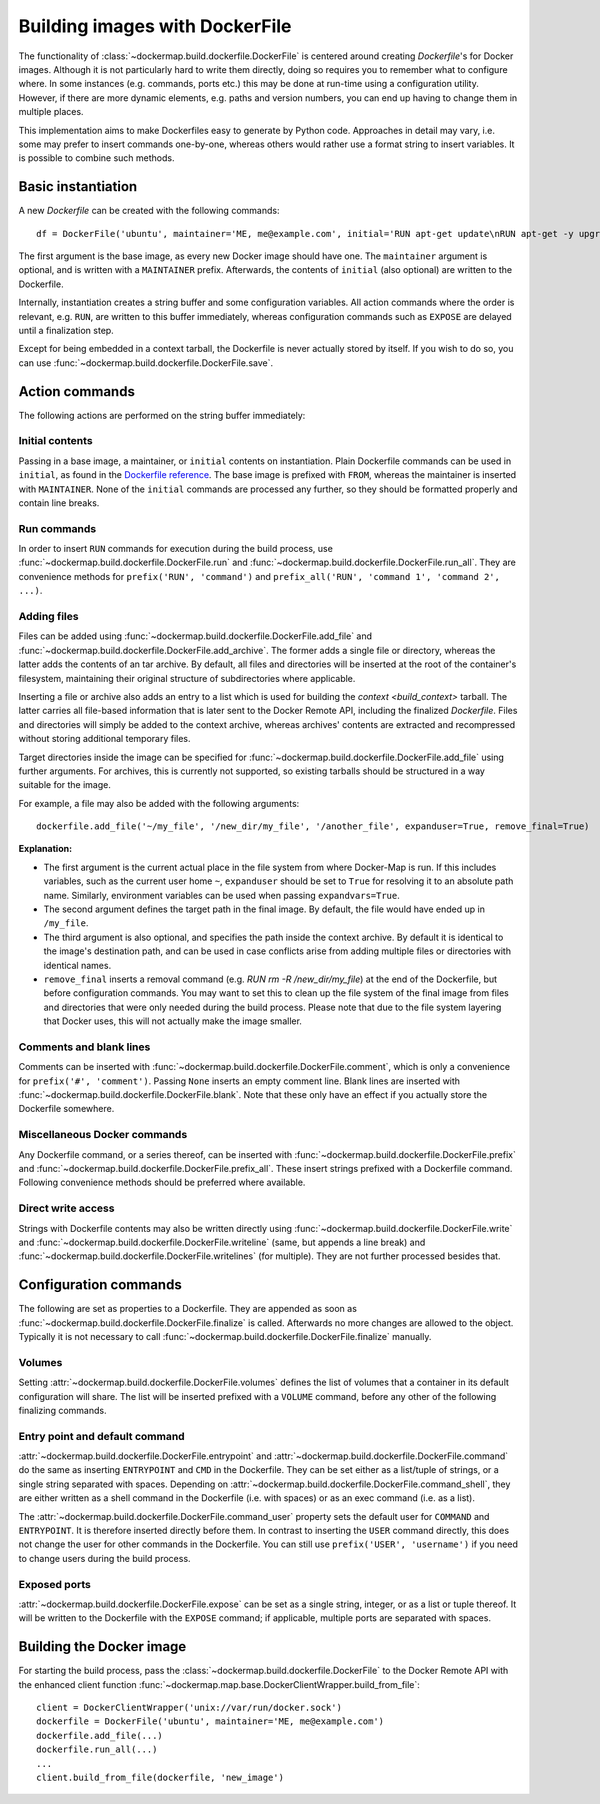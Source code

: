 .. _build_images:

Building images with DockerFile
===============================
The functionality of :class:`~dockermap.build.dockerfile.DockerFile` is centered around creating `Dockerfile`'s for
Docker images. Although it is not particularly hard to write them directly, doing so requires you to remember what to
configure where. In some instances (e.g. commands, ports etc.) this may be done at run-time using a configuration
utility. However, if there are more dynamic elements, e.g. paths and version numbers, you can end up having to change
them in multiple places.

This implementation aims to make Dockerfiles easy to generate by Python code. Approaches in detail may vary, i.e. some
may prefer to insert commands one-by-one, whereas others would rather use a format string to insert variables. It is
possible to combine such methods.

Basic instantiation
-------------------
A new `Dockerfile` can be created with the following commands::

    df = DockerFile('ubuntu', maintainer='ME, me@example.com', initial='RUN apt-get update\nRUN apt-get -y upgrade')


The first argument is the base image, as every new Docker image should have one.
The ``maintainer`` argument is optional, and is written with a ``MAINTAINER`` prefix. Afterwards, the contents of
``initial`` (also optional) are written to the Dockerfile.

Internally, instantiation creates a string buffer and some configuration variables. All action commands where the order
is relevant, e.g. ``RUN``, are written to this buffer immediately, whereas configuration commands such as ``EXPOSE`` are
delayed until a finalization step.

Except for being embedded in a context tarball, the Dockerfile is never actually stored by itself. If you wish to do so,
you can use :func:`~dockermap.build.dockerfile.DockerFile.save`.


Action commands
---------------
The following actions are performed on the string buffer immediately:

Initial contents
^^^^^^^^^^^^^^^^
Passing in a base image, a maintainer, or ``initial`` contents on instantiation. Plain Dockerfile commands can be used
in ``initial``, as found in the `Dockerfile reference`_. The base image is prefixed with ``FROM``, whereas the
maintainer is inserted with ``MAINTAINER``. None of the ``initial`` commands are processed any further, so they should
be formatted properly and contain line breaks.

Run commands
^^^^^^^^^^^^
In order to insert ``RUN`` commands for execution during the build process, use
:func:`~dockermap.build.dockerfile.DockerFile.run` and
:func:`~dockermap.build.dockerfile.DockerFile.run_all`. They are convenience methods for ``prefix('RUN', 'command')``
and ``prefix_all('RUN', 'command 1', 'command 2', ...)``.

Adding files
^^^^^^^^^^^^
Files can be added using :func:`~dockermap.build.dockerfile.DockerFile.add_file` and
:func:`~dockermap.build.dockerfile.DockerFile.add_archive`. The former adds a single file or directory, whereas the
latter adds the contents of an tar archive. By default, all files and directories will be inserted at the root of
the container's filesystem, maintaining their original structure of subdirectories where applicable.

Inserting a file or archive also adds an entry to a list which is used for building the `context <build_context>`
tarball. The latter carries all file-based information that is later sent to the Docker Remote API, including the
finalized `Dockerfile`. Files and directories will simply be added to the context archive, whereas archives' contents
are extracted and recompressed without storing additional temporary files.

Target directories inside the image can be specified for :func:`~dockermap.build.dockerfile.DockerFile.add_file` using
further arguments. For archives, this is currently not supported, so existing tarballs should be structured in a
way suitable for the image.

For example, a file may also be added with the following arguments::

    dockerfile.add_file('~/my_file', '/new_dir/my_file', '/another_file', expanduser=True, remove_final=True)


**Explanation:**

* The first argument is the current actual place in the file system from where Docker-Map is run. If this includes
  variables, such as the current user home ``~``, ``expanduser`` should be set to ``True`` for resolving it to an
  absolute path name. Similarly, environment variables can be used when passing ``expandvars=True``.
* The second argument defines the target path in the final image. By default, the file would have ended up in
  ``/my_file``.
* The third argument is also optional, and specifies the path inside the context archive. By default it is identical
  to the image's destination path, and can be used in case conflicts arise from adding multiple files or directories
  with identical names.
* ``remove_final`` inserts a removal command (e.g. `RUN rm -R /new_dir/my_file`) at the end of the Dockerfile, but
  before configuration commands. You may want to set this to clean up the file system of the final image from files and
  directories that were only needed during the build process. Please note that due to the file system layering that
  Docker uses, this will not actually make the image smaller.

Comments and blank lines
^^^^^^^^^^^^^^^^^^^^^^^^
Comments can be inserted with :func:`~dockermap.build.dockerfile.DockerFile.comment`, which is only a convenience for
``prefix('#', 'comment')``. Passing ``None`` inserts an empty comment line. Blank lines are inserted with
:func:`~dockermap.build.dockerfile.DockerFile.blank`. Note that these only have an effect if you actually store the
Dockerfile somewhere.

Miscellaneous Docker commands
^^^^^^^^^^^^^^^^^^^^^^^^^^^^^
Any Dockerfile command, or a series thereof, can be inserted with :func:`~dockermap.build.dockerfile.DockerFile.prefix`
and :func:`~dockermap.build.dockerfile.DockerFile.prefix_all`.
These insert strings prefixed with a Dockerfile command. Following convenience methods should be preferred where
available.

Direct write access
^^^^^^^^^^^^^^^^^^^
Strings with Dockerfile contents may also be written directly using :func:`~dockermap.build.dockerfile.DockerFile.write`
and :func:`~dockermap.build.dockerfile.DockerFile.writeline` (same, but appends a line break) and
:func:`~dockermap.build.dockerfile.DockerFile.writelines` (for multiple). They are not further processed besides that.


Configuration commands
----------------------
The following are set as properties to a Dockerfile. They are appended as soon as
:func:`~dockermap.build.dockerfile.DockerFile.finalize` is called. Afterwards no more changes are allowed to the
object. Typically it is not necessary to call :func:`~dockermap.build.dockerfile.DockerFile.finalize` manually.

Volumes
^^^^^^^
Setting :attr:`~dockermap.build.dockerfile.DockerFile.volumes` defines the list of volumes that a container in its
default configuration will share. The list will be inserted prefixed with a ``VOLUME`` command, before any other of the
following finalizing commands.

Entry point and default command
^^^^^^^^^^^^^^^^^^^^^^^^^^^^^^^
:attr:`~dockermap.build.dockerfile.DockerFile.entrypoint` and
:attr:`~dockermap.build.dockerfile.DockerFile.command` do the same as inserting ``ENTRYPOINT`` and ``CMD`` in the
Dockerfile. They can be set either as a list/tuple of strings, or a single string separated with spaces. Depending on
:attr:`~dockermap.build.dockerfile.DockerFile.command_shell`, they are either written as a shell command in the
Dockerfile (i.e. with spaces) or as an exec command (i.e. as a list).

The :attr:`~dockermap.build.dockerfile.DockerFile.command_user` property sets the default user for ``COMMAND`` and
``ENTRYPOINT``. It is therefore inserted directly before them.
In contrast to inserting the ``USER`` command directly, this does not change the user for other
commands in the Dockerfile. You can still use ``prefix('USER', 'username')`` if you need to change users during the
build process.

Exposed ports
^^^^^^^^^^^^^
:attr:`~dockermap.build.dockerfile.DockerFile.expose` can be set as a single string, integer, or as a list or tuple
thereof. It will be written to the Dockerfile with the ``EXPOSE`` command; if applicable, multiple ports are separated
with spaces.


Building the Docker image
-------------------------
For starting the build process, pass the :class:`~dockermap.build.dockerfile.DockerFile` to the Docker Remote API with
the enhanced client function :func:`~dockermap.map.base.DockerClientWrapper.build_from_file`::

    client = DockerClientWrapper('unix://var/run/docker.sock')
    dockerfile = DockerFile('ubuntu', maintainer='ME, me@example.com')
    dockerfile.add_file(...)
    dockerfile.run_all(...)
    ...
    client.build_from_file(dockerfile, 'new_image')

.. _Dockerfile reference: http://docs.docker.com/reference/builder/

